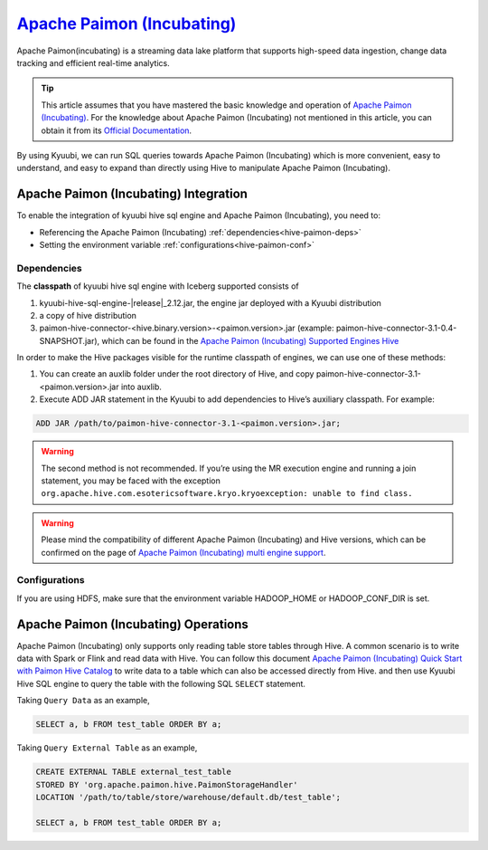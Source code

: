 .. Licensed to the Apache Software Foundation (ASF) under one or more
   contributor license agreements.  See the NOTICE file distributed with
   this work for additional information regarding copyright ownership.
   The ASF licenses this file to You under the Apache License, Version 2.0
   (the "License"); you may not use this file except in compliance with
   the License.  You may obtain a copy of the License at

..    http://www.apache.org/licenses/LICENSE-2.0

.. Unless required by applicable law or agreed to in writing, software
   distributed under the License is distributed on an "AS IS" BASIS,
   WITHOUT WARRANTIES OR CONDITIONS OF ANY KIND, either express or implied.
   See the License for the specific language governing permissions and
   limitations under the License.

`Apache Paimon (Incubating)`_
==========

Apache Paimon(incubating) is a streaming data lake platform that supports high-speed data ingestion, change data tracking and efficient real-time analytics.

.. tip::
   This article assumes that you have mastered the basic knowledge and operation of `Apache Paimon (Incubating)`_.
   For the knowledge about Apache Paimon (Incubating) not mentioned in this article,
   you can obtain it from its `Official Documentation`_.

By using Kyuubi, we can run SQL queries towards Apache Paimon (Incubating) which is more
convenient, easy to understand, and easy to expand than directly using
Hive to manipulate Apache Paimon (Incubating).

Apache Paimon (Incubating) Integration
-------------------

To enable the integration of kyuubi hive sql engine and Apache Paimon (Incubating), you need to:

- Referencing the Apache Paimon (Incubating) :ref:`dependencies<hive-paimon-deps>`
- Setting the environment variable :ref:`configurations<hive-paimon-conf>`

.. _hive-paimon-deps:

Dependencies
************

The **classpath** of kyuubi hive sql engine with Iceberg supported consists of

1. kyuubi-hive-sql-engine-\ |release|\ _2.12.jar, the engine jar deployed with a Kyuubi distribution
2. a copy of hive distribution
3. paimon-hive-connector-<hive.binary.version>-<paimon.version>.jar (example: paimon-hive-connector-3.1-0.4-SNAPSHOT.jar), which can be found in the `Apache Paimon (Incubating) Supported Engines Hive`_

In order to make the Hive packages visible for the runtime classpath of engines, we can use one of these methods:

1. You can create an auxlib folder under the root directory of Hive, and copy paimon-hive-connector-3.1-<paimon.version>.jar into auxlib.
2. Execute ADD JAR statement in the Kyuubi to add dependencies to Hive’s auxiliary classpath. For example:

.. code-block:: sql

   ADD JAR /path/to/paimon-hive-connector-3.1-<paimon.version>.jar;

.. warning::
    The second method is not recommended. If you’re using the MR execution engine and running a join statement, you may be faced with the exception
    ``org.apache.hive.com.esotericsoftware.kryo.kryoexception: unable to find class.``

.. warning::
   Please mind the compatibility of different Apache Paimon (Incubating) and Hive versions, which can be confirmed on the page of `Apache Paimon (Incubating) multi engine support`_.

.. _hive-paimon-conf:

Configurations
**************

If you are using HDFS, make sure that the environment variable HADOOP_HOME or HADOOP_CONF_DIR is set.

Apache Paimon (Incubating)  Operations
------------------

Apache Paimon (Incubating) only supports only reading table store tables through Hive.
A common scenario is to write data with Spark or Flink and read data with Hive.
You can follow this document `Apache Paimon (Incubating) Quick Start with Paimon Hive Catalog`_  to write data to a table which can also be accessed directly from Hive.
and then use Kyuubi Hive SQL engine to query the table with the following SQL ``SELECT`` statement.

Taking ``Query Data`` as an example,

.. code-block:: sql

    SELECT a, b FROM test_table ORDER BY a;

Taking ``Query External Table`` as an example,

.. code-block:: sql

    CREATE EXTERNAL TABLE external_test_table
    STORED BY 'org.apache.paimon.hive.PaimonStorageHandler'
    LOCATION '/path/to/table/store/warehouse/default.db/test_table';

    SELECT a, b FROM test_table ORDER BY a;

.. _Apache Paimon (Incubating): https://paimon.apache.org/
.. _Official Documentation: https://paimon.apache.org/docs/master/
.. _Apache Paimon (Incubating) Quick Start with Paimon Hive Catalog: https://paimon.apache.org/docs/master/engines/hive/#quick-start-with-paimon-hive-catalog
.. _Apache Paimon (Incubating) Supported Engines Hive: https://paimon.apache.org/docs/master/engines/hive/
.. _Apache Paimon (Incubating) multi engine support: https://paimon.apache.org/docs/master/engines/overview/
